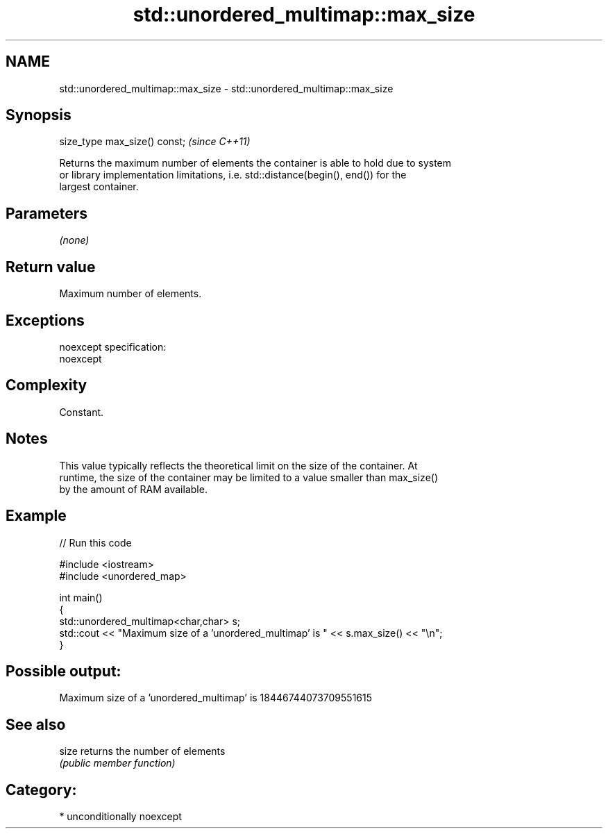 .TH std::unordered_multimap::max_size 3 "Nov 16 2016" "2.1 | http://cppreference.com" "C++ Standard Libary"
.SH NAME
std::unordered_multimap::max_size \- std::unordered_multimap::max_size

.SH Synopsis
   size_type max_size() const;  \fI(since C++11)\fP

   Returns the maximum number of elements the container is able to hold due to system
   or library implementation limitations, i.e. std::distance(begin(), end()) for the
   largest container.

.SH Parameters

   \fI(none)\fP

.SH Return value

   Maximum number of elements.

.SH Exceptions

   noexcept specification:
   noexcept

.SH Complexity

   Constant.

.SH Notes

   This value typically reflects the theoretical limit on the size of the container. At
   runtime, the size of the container may be limited to a value smaller than max_size()
   by the amount of RAM available.

.SH Example

   
// Run this code

 #include <iostream>
 #include <unordered_map>

 int main()
 {
     std::unordered_multimap<char,char> s;
     std::cout << "Maximum size of a 'unordered_multimap' is " << s.max_size() << "\\n";
 }

.SH Possible output:

 Maximum size of a 'unordered_multimap' is 18446744073709551615

.SH See also

   size returns the number of elements
        \fI(public member function)\fP

.SH Category:

     * unconditionally noexcept
